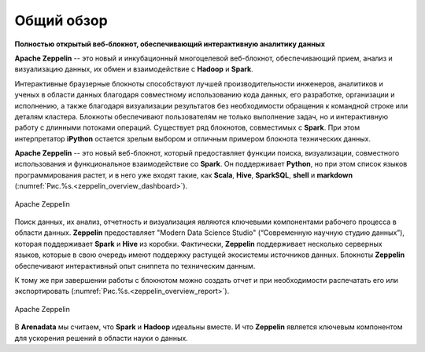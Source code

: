 Общий обзор
===========

**Полностью открытый веб-блокнот, обеспечивающий интерактивную аналитику данных**

**Apache Zeppelin** -- это новый и инкубационный многоцелевой веб-блокнот, обеспечивающий прием, анализ и визуализацию данных, их обмен и взаимодействие с **Hadoop** и **Spark**.


Интерактивные браузерные блокноты способствуют лучшей производительности инженеров, аналитиков и ученых в области данных благодаря совместному использованию кода данных, его разработке, организации и исполнению, а также благодаря визуализации результатов без необходимости обращения к командной строке или деталям кластера. Блокноты обеспечивают пользователям не только выполнение задач, но и интерактивную работу с длинными потоками операций. Существует ряд блокнотов, совместимых с **Spark**. При этом интерпретатор **iPython** остается зрелым выбором и отличным примером блокнота технических данных.


**Apache Zeppelin** -- это новый веб-блокнот, который предоставляет функции поиска, визуализации, совместного использования и функциональное взаимодействие со **Spark**. Он поддерживает **Python**, но при этом список языков программирования растет, и в него уже входят такие, как **Scala**, **Hive**, **SparkSQL**, **shell** и **markdown** (:numref:`Рис.%s.<zeppelin_overview_dashboard>`).

.. _zeppelin_overview_dashboard:

.. figure:: ../imgs/zeppelin_overview_dashboard.*
   :align: center

   Apache Zeppelin

 
Поиск данных, их анализ, отчетность и визуализация являются ключевыми компонентами рабочего процесса в области данных. **Zeppelin** предоставляет "Modern Data Science Studio" (“Современную научную студию данных”), которая поддерживает **Spark** и **Hive** из коробки.  Фактически, **Zeppelin** поддерживает несколько серверных языков, которые в свою очередь имеют поддержку растущей экосистемы источников данных. Блокноты **Zeppelin** обеспечивают интерактивный опыт сниппета по техническим данным. 

К тому же при завершении работы с блокнотом можно создать отчет и при необходимости распечатать его или экспортировать (:numref:`Рис.%s.<zeppelin_overview_report>`).

.. _zeppelin_overview_report:

.. figure:: ../imgs/zeppelin_overview_report.*
   :align: center

   Apache Zeppelin

 
В **Arenadata** мы считаем, что **Spark** и **Hadoop** идеальны вместе. И что **Zeppelin** является ключевым компонентом для ускорения решений в области науки о данных.











